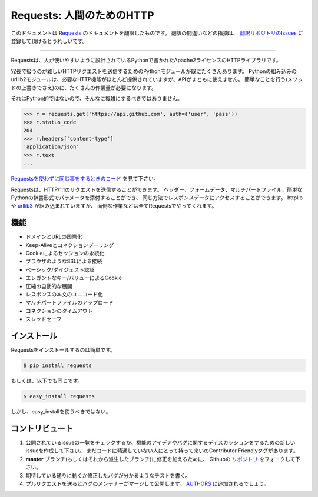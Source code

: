 .. Requests: HTTP for Humans
   =========================

Requests: 人間のためのHTTP
=====================================

このドキュメントは `Requests <http://docs.python-requests.org/>`_ のドキュメントを翻訳したものです。
翻訳の間違いなどの指摘は、 `翻訳リポジトリのIssues <https://github.com/tokuda109/requests-docs-ja/issues>`_ に登録して頂けるとうれしいです。

-------------------------------------

.. Requests is an Apache2 Licensed HTTP library, written in Python, for human
   beings.

Requestsは、人が使いやすいように設計されているPythonで書かれたApache2ライセンスのHTTPライブラリです。

.. Most existing Python modules for sending HTTP requests are extremely
   verbose and cumbersome. Python's builtin urllib2 module provides most of
   the HTTP capabilities you should need, but the api is thoroughly broken.
   It requires an enormous amount of work (even method overrides) to
   perform the simplest of tasks.

冗長で扱うのが難しいHTTPリクエストを送信するためのPythonモジュールが既にたくさんあります。
Pythonの組み込みのurllib2モジュールは、必要なHTTP機能がほとんど提供されていますが、APIがまともに使えません。
簡単なことを行う(メソッドの上書きでさえ)のに、たくさんの作業量が必要になります。

.. Things shouldn't be this way. Not in Python.

それはPython的ではないので、そんなに複雑にするべきではありません。

.. code-block:: pycon

    >>> r = requests.get('https://api.github.com', auth=('user', 'pass'))
    >>> r.status_code
    204
    >>> r.headers['content-type']
    'application/json'
    >>> r.text
    ...

.. See `the same code, without Requests <https://gist.github.com/973705>`_.

`Requestsを使わずに同じ事をするときのコード <https://gist.github.com/973705>`_ を見て下さい。

.. Requests allow you to send HTTP/1.1 requests. You can add headers, form data,
   multipart files, and parameters with simple Python dictionaries, and access the
   response data in the same way. It's powered by httplib and `urllib3
   <https://github.com/shazow/urllib3>`_, but it does all the hard work and crazy
   hacks for you.

Requestsは、HTTP/1.1のリクエストを送信することができます。
ヘッダー、フォームデータ、マルチパートファイル、簡単なPythonの辞書形式でパラメータを添付することができ、
同じ方法でレスポンスデータにアクセスすることができます。
httplibや `urllib3 <https://github.com/shazow/urllib3>`_ が組み込まれていますが、
面倒な作業などは全てRequestsでやってくれます。


.. Features
   --------

機能
-----------

.. International Domains and URLs
.. Keep-Alive & Connection Pooling
.. Sessions with Cookie Persistence
.. Browser-style SSL Verification
.. Basic/Digest Authentication
.. Elegant Key/Value Cookies
.. Automatic Decompression
.. Unicode Response Bodies
.. Multipart File Uploads
.. Connection Timeouts
.. Thread-safety

- ドメインとURLの国際化
- Keep-Aliveとコネクションプーリング
- Cookieによるセッションの永続化
- ブラウザのようなSSLによる接続
- ベーシック/ダイジェスト認証
- エレガントなキー/バリューによるCookie
- 圧縮の自動的な展開
- レスポンスの本文のユニコード化
- マルチパートファイルのアップロード
- コネクションのタイムアウト
- スレッドセーフ


.. Installation
   ------------

インストール
---------------

.. To install requests, simply:

Requestsをインストールするのは簡単です。

.. code-block:: bash

    $ pip install requests

.. Or, if you absolutely must:

もしくは、以下でも同じです。

.. code-block:: bash

    $ easy_install requests

.. But, you really shouldn't do that.

しかし、easy_installを使うべきではない。


.. Contribute
   ----------

コントリビュート
---------------------

.. Check for open issues or open a fresh issue to start a discussion around a feature idea or a bug. There is a Contributor Friendly tag for issues that should be ideal for people who are not very familiar with the codebase yet.
.. Fork `the repository`_ on Github to start making your changes to the **master** branch (or branch off of it).
.. Write a test which shows that the bug was fixed or that the feature works as expected.
.. Send a pull request and bug the maintainer until it gets merged and published. :) Make sure to add yourself to AUTHORS_.

#. 公開されているissueの一覧をチェックするか、機能のアイデアやバグに関するディスカッションをするための新しいissueを作成して下さい。
   まだコードに精通していない人にとって持って来いのContributor Friendlyタグがあります。
#. **master** ブランチ(もしくはそれから派生したブランチ)に修正を加えるために、
   Githubの `リポジトリ <https://github.com/kennethreitz/requests>`_ をフォークして下さい。
#. 期待している通りに動くか修正したバグが分かるようなテストを書く。
#. プルリクエストを送るとバグのメンテナーがマージして公開します。
   `AUTHORS <https://github.com/kennethreitz/requests/blob/develop/AUTHORS.rst>`_ に追加されるでしょう。

.. _`the repository`: http://github.com/kennethreitz/requests
.. _AUTHORS: https://github.com/kennethreitz/requests/blob/master/AUTHORS.rst